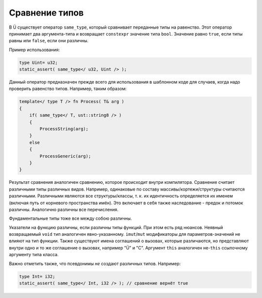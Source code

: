 Сравнение типов
===============

В Ü существует оператор ``same_type``, который сравнивает переданные типы на равенство.
Этот оператор принимает два аргумента-типа и возвращает ``constexpr`` значение типа ``bool``.
Значение равно ``true``, если типы равны или ``false``, если они различны.

Пример использования:

.. code-block:: u_spr

   type Uint= u32;
   static_assert( same_type</ u32, Uint /> );

Данный оператор предназначен прежде всего для использования в шаблонном коде для случаев, когда надо проверить равенство типов.
Например, таким образом:

.. code-block:: u_spr

   template</ type T /> fn Process( T& arg )
   {
       if( same_type</ T, ust::string8 /> )
       {
           ProcessString(arg);
       }
       else
       {
           ProcessGeneric(arg);
       }
   }

Результат сравнения аналогичен сравнению, которое происходит внутри компилятора.
Сравнение считает различными типы различных видов. Например, одинаковые по составу массивы/кортежи/структуры считаются различными.
Различными являются все структуры/классы, т. к. их идентичность определяется их именем (включая путь от корневого пространства имён).
Это включает в себя также наследование - предок и потомок различны.
Аналогично различны все перечисления.

Фундаментальные типы тоже все между собою различны.

Указатели на функцию различны, если различны типы функций.
При этом есть ряд нюансов.
Неявный возвращаемый ``void`` тип аналогичен явно-указанному.
``imut``/``mut`` модификаторы для параметров-значений не влияют на тип функции.
Также существуют имена соглашений о вызовах, которые различаются, но представляют внутри одно и то же соглашение о вызовах, например "Ü" и "C".
Аргумент ``this`` аналогичен не-``this`` ссылочному аргументу типа класса.

Важно отметить также, что псевдонимы *не* создают различных типов.
Например:

.. code-block:: u_spr

   type Int= i32;
   static_assert( same_type</ Int, i32 /> ); // сравнение вернёт true